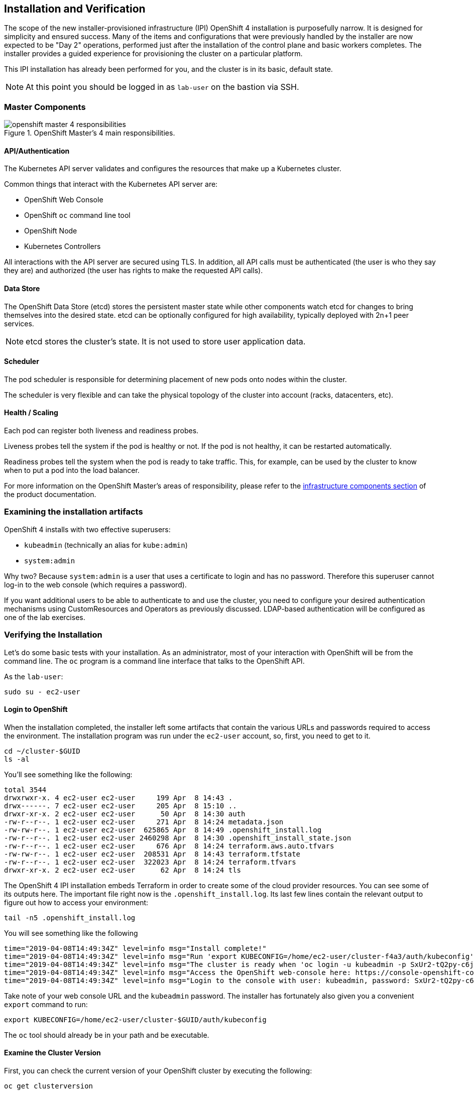 ## Installation and Verification

The scope of the new installer-provisioned infrastructure (IPI) OpenShift 4
installation is purposefully narrow. It is designed for simplicity and
ensured success. Many of the items and configurations that were previously
handled by the installer are now expected to be "Day 2" operations, performed
just after the installation of the control plane and basic workers completes.
The installer provides a guided experience for provisioning the cluster on a
particular platform.

This IPI installation has already been performed for you, and the cluster is
in its basic, default state.

[NOTE]
====
At this point you should be logged in as `lab-user` on the bastion via SSH.
====

### Master Components

.OpenShift Master's 4 main responsibilities.
image::openshift_master_4_responsibilities.png[]


#### API/Authentication
The Kubernetes API server validates and configures the resources that make up a Kubernetes cluster.

Common things that interact with the Kubernetes API server are:

* OpenShift Web Console
* OpenShift `oc` command line tool
* OpenShift Node
* Kubernetes Controllers

All interactions with the API server are secured using TLS. In addition, all
API calls must be authenticated (the user is who they say they are) and
authorized (the user has rights to make the requested API calls).


#### Data Store
The OpenShift Data Store (etcd) stores the persistent master state while
other components watch etcd for changes to bring themselves into the desired
state. etcd can be optionally configured for high availability, typically
deployed with 2n+1 peer services.

[NOTE]
====
etcd stores the cluster's state. It is not used to store user application data.
====

#### Scheduler
The pod scheduler is responsible for determining placement of new pods onto
nodes within the cluster.

The scheduler is very flexible and can take the physical topology of the
cluster into account (racks, datacenters, etc).

#### Health / Scaling
Each pod can register both liveness and readiness probes.

Liveness probes tell the system if the pod is healthy or not. If the pod is
not healthy, it can be restarted automatically.

Readiness probes tell the system when the pod is ready to take traffic. This,
for example, can be used by the cluster to know when to put a pod into the
load balancer.

For more information on the OpenShift Master's areas of responsibility, please refer to
the
link:https://docs.openshift.com/container-platform/3.11/architecture/infrastructure_components/kubernetes_infrastructure.html[infrastructure components section] of the product documentation.

### Examining the installation artifacts
OpenShift 4 installs with two effective superusers:

* `kubeadmin` (technically an alias for `kube:admin`)
* `system:admin`

Why two? Because `system:admin` is a user that uses a certificate to login
and has no password. Therefore this superuser cannot log-in to the web
console (which requires a password).

If you want additional users to be able to authenticate to and use the
cluster, you need to configure your desired authentication mechanisms using
CustomResources and Operators as previously discussed. LDAP-based
authentication will be configured as one of the lab exercises.

### Verifying the Installation
Let's do some basic tests with your installation. As an administrator, most
of your interaction with OpenShift will be from the command line. The `oc`
program is a command line interface that talks to the OpenShift API.

As the `lab-user`:

[source,bash,role="copypaste"]
----
sudo su - ec2-user
----

#### Login to OpenShift
When the installation completed, the installer left some artifacts that
contain the various URLs and passwords required to access the environment.
The installation program was run under the `ec2-user` account, so, first, you
need to get to it. 

[source,bash,role="copypaste"]
----
cd ~/cluster-$GUID
ls -al
----

You'll see something like the following:

----
total 3544
drwxrwxr-x. 4 ec2-user ec2-user     199 Apr  8 14:43 .
drwx------. 7 ec2-user ec2-user     205 Apr  8 15:10 ..
drwxr-xr-x. 2 ec2-user ec2-user      50 Apr  8 14:30 auth
-rw-r--r--. 1 ec2-user ec2-user     271 Apr  8 14:24 metadata.json
-rw-rw-r--. 1 ec2-user ec2-user  625865 Apr  8 14:49 .openshift_install.log
-rw-r--r--. 1 ec2-user ec2-user 2460298 Apr  8 14:30 .openshift_install_state.json
-rw-r--r--. 1 ec2-user ec2-user     676 Apr  8 14:24 terraform.aws.auto.tfvars
-rw-rw-r--. 1 ec2-user ec2-user  208531 Apr  8 14:43 terraform.tfstate
-rw-r--r--. 1 ec2-user ec2-user  322023 Apr  8 14:24 terraform.tfvars
drwxr-xr-x. 2 ec2-user ec2-user      62 Apr  8 14:24 tls
----

The OpenShift 4 IPI installation embeds Terraform in order to create some of
the cloud provider resources. You can see some of its outputs here. The
important file right now is the `.openshift_install.log`. Its last few lines
contain the relevant output to figure out how to access your environment:

[source,bash,role="copypaste"]
----
tail -n5 .openshift_install.log
----

You will see something like the following::

----
time="2019-04-08T14:49:34Z" level=info msg="Install complete!"
time="2019-04-08T14:49:34Z" level=info msg="Run 'export KUBECONFIG=/home/ec2-user/cluster-f4a3/auth/kubeconfig' to manage the cluster with 'oc', the OpenShift CLI."
time="2019-04-08T14:49:34Z" level=info msg="The cluster is ready when 'oc login -u kubeadmin -p SxUr2-tQ2py-c6jq2-YtjW3' succeeds (wait a few minutes)."
time="2019-04-08T14:49:34Z" level=info msg="Access the OpenShift web-console here: https://console-openshift-console.apps.cluster-f4a3.f4a3.openshiftworkshop.com"
time="2019-04-08T14:49:34Z" level=info msg="Login to the console with user: kubeadmin, password: SxUr2-tQ2py-c6jq2-YtjW3"
----

Take note of your web console URL and the `kubeadmin` password. The installer
has fortunately also given you a convenient `export` command to run:

[source,bash,role="copypaste"]
----
export KUBECONFIG=/home/ec2-user/cluster-$GUID/auth/kubeconfig
----

The `oc` tool should already be in your path and be executable.

#### Examine the Cluster Version
First, you can check the current version of your OpenShift cluster by
executing the following:

[source,bash,role="copypaste"]
----
oc get clusterversion
----

And you will see some output like:

```
NAME      VERSION     AVAILABLE   PROGRESSING   SINCE   STATUS
version   4.0.0-0.9   True        False         173m    Cluster version is 4.0.0-0.9
```

For more details, you can use `oc describe clusterversion`:

```
Name:         version
Namespace:    
Labels:       <none>
Annotations:  <none>
API Version:  config.openshift.io/v1
Kind:         ClusterVersion
Metadata:
...
    Version:            4.0.0-0.9
  Observed Generation:  1
  Version Hash:         -XUey1xSiwE=
Events:                 <none>
```

#### Look at the Nodes
Execute the following command to see a list of the *Nodes* that OpenShift knows
about:

[source,bash,role="copypaste"]
----
oc get nodes
----

The output should look something like the following:

----
NAME                           STATUS   ROLES          AGE    VERSION
ip-10-0-129-33.ec2.internal    Ready    master         3h5m   v1.12.4+509916ce1
ip-10-0-139-97.ec2.internal    Ready    worker         178m   v1.12.4+509916ce1
ip-10-0-144-15.ec2.internal    Ready    master         3h5m   v1.12.4+509916ce1
ip-10-0-157-196.ec2.internal   Ready    worker         177m   v1.12.4+509916ce1
ip-10-0-164-163.ec2.internal   Ready    master         3h5m   v1.12.4+509916ce1
ip-10-0-175-100.ec2.internal   Ready    worker         178m   v1.12.4+509916ce1

----

You have 3 masters and 3 workers. The OpenShift *Master* is also a *Node*
because it needs to participate in the software defined network (SDN). If you
need additional nodes for additional purposes, you can create them very
easily when using IPI and leveraging the cloud provider operators. You will
create nodes to run OpenShift infrastructure components (registry, router,
etc.) in one of the exercises.

#### Check the Web Console
OpenShift provides a web console for users, developers, application
operators, and administrators to interact with the environment. Many of the
cluster administration functions, including upgrading the cluster itself, can
be performed simply using the web console.

The web console actually runs as an application inside the OpenShift
environment and is exposed via the OpenShift Router. You will learn more
about the router in a subsequent exercise. For now, you can simply click the
link in the `tail` output above and then login to the web console with the
`kubeadmin` user and the supplied password.

[WARNING]
====
You will receive a self-signed certificate error in your browser when you
first visit the web console. When OpenShift is installed, by default, a CA
and SSL certificates are generated for all inter-component communication
within OpenShift, including the web console.
====